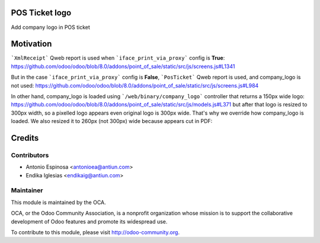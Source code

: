 .. image:: https://img.shields.io/badge/licence-AGPL--3-blue.svg
    :alt: AGPLv3 License

POS Ticket logo
===============

Add company logo in POS ticket


Motivation
==========

```XmlReceipt``` Qweb report is used when ```iface_print_via_proxy``` config is **True**:
https://github.com/odoo/odoo/blob/8.0/addons/point_of_sale/static/src/js/screens.js#L1341

But in the case ```iface_print_via_proxy``` config is **False**, ```PosTicket```
Qweb report is used, and company_logo is not used:
https://github.com/odoo/odoo/blob/8.0/addons/point_of_sale/static/src/js/screens.js#L984

In other hand, company_logo is loaded using ```/web/binary/company_logo``` controller that returns a 150px wide logo:
https://github.com/odoo/odoo/blob/8.0/addons/point_of_sale/static/src/js/models.js#L371
but after that logo is resized to 300px width, so a pixelled logo appears even
original logo is 300px wide.
That's why we override how company_logo is loaded. We also resized it to 260px
(not 300px) wide because appears cut in PDF:


Credits
=======

Contributors
------------

* Antonio Espinosa <antonioea@antiun.com>
* Endika Iglesias <endikaig@antiun.com>

Maintainer
----------

.. image:: http://odoo-community.org/logo.png
   :alt: Odoo Community Association
   :target: http://odoo-community.org

This module is maintained by the OCA.

OCA, or the Odoo Community Association, is a nonprofit organization whose
mission is to support the collaborative development of Odoo features and
promote its widespread use.

To contribute to this module, please visit http://odoo-community.org.
